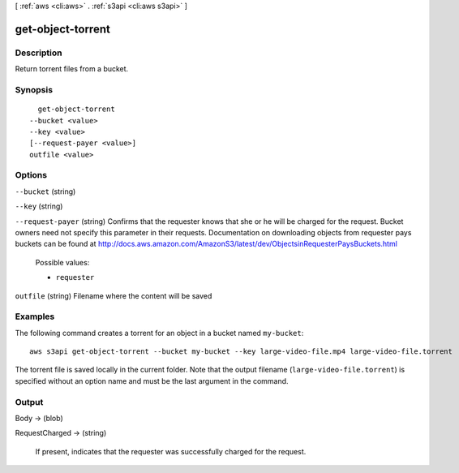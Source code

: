 [ :ref:`aws <cli:aws>` . :ref:`s3api <cli:aws s3api>` ]

.. _cli:aws s3api get-object-torrent:


******************
get-object-torrent
******************



===========
Description
===========

Return torrent files from a bucket.

========
Synopsis
========

::

    get-object-torrent
  --bucket <value>
  --key <value>
  [--request-payer <value>]
  outfile <value>




=======
Options
=======

``--bucket`` (string)


``--key`` (string)


``--request-payer`` (string)
Confirms that the requester knows that she or he will be charged for the request. Bucket owners need not specify this parameter in their requests. Documentation on downloading objects from requester pays buckets can be found at http://docs.aws.amazon.com/AmazonS3/latest/dev/ObjectsinRequesterPaysBuckets.html

  Possible values:

  
  *   ``requester``

  

  

``outfile`` (string)
Filename where the content will be saved



========
Examples
========

The following command creates a torrent for an object in a bucket named ``my-bucket``::

  aws s3api get-object-torrent --bucket my-bucket --key large-video-file.mp4 large-video-file.torrent

The torrent file is saved locally in the current folder. Note that the output filename (``large-video-file.torrent``) is specified without an option name and must be the last argument in the command.

======
Output
======

Body -> (blob)

  

  

RequestCharged -> (string)

  If present, indicates that the requester was successfully charged for the request.

  


